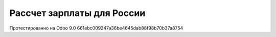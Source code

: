 Рассчет зарплаты для России
===========================

Протестированно на Odoo 9.0 661ebc009247a36be4645dab88f98b70b37a8754